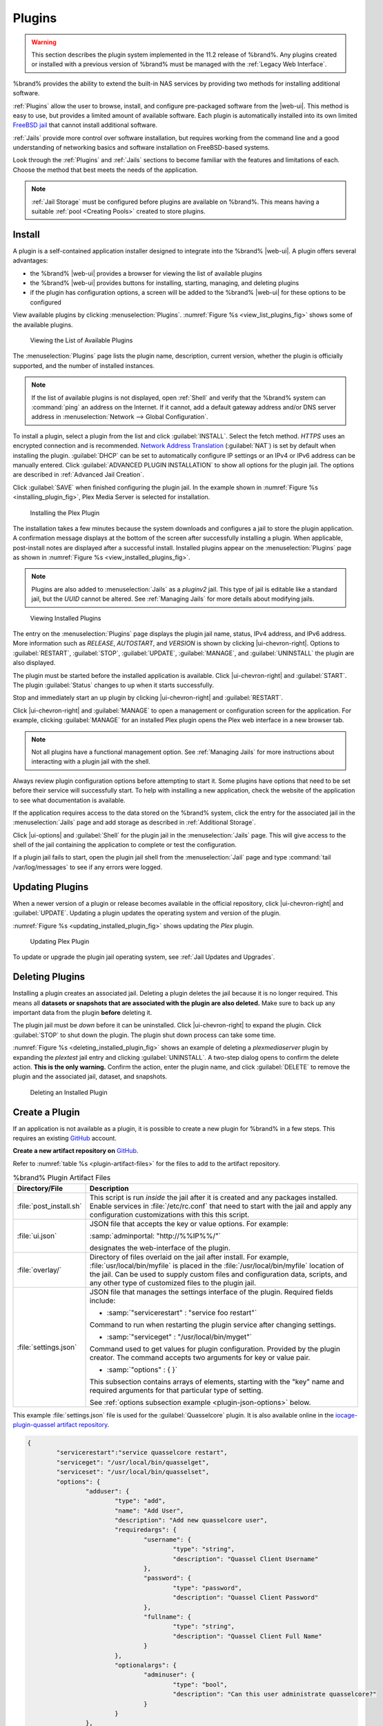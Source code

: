 .. index:: Plugin
.. _Plugins:

Plugins
=======

.. warning:: This section describes the plugin system implemented in the
   11.2 release of %brand%. Any plugins created or installed with a
   previous version of %brand% must be managed with the
   :ref:`Legacy Web Interface`.


%brand% provides the ability to extend the built-in NAS
services by providing two methods for installing additional software.

:ref:`Plugins` allow the user to browse, install, and configure
pre-packaged software from the |web-ui|. This method is easy to use, but
provides a limited amount of available software. Each plugin is
automatically installed into its own limited
`FreeBSD jail <https://en.wikipedia.org/wiki/Freebsd_jail>`__ that
cannot install additional software.

:ref:`Jails` provide more control over software installation, but
requires working from the command line and a good understanding of
networking basics and software installation on FreeBSD-based systems.

Look through the :ref:`Plugins` and :ref:`Jails` sections to become
familiar with the features and limitations of each. Choose the method
that best meets the needs of the application.

.. note:: :ref:`Jail Storage` must be configured before plugins are
   available on %brand%. This means having a suitable
   :ref:`pool <Creating Pools>` created to store plugins.


.. _Installing Plugins:

Install
-------

A plugin is a self-contained application installer designed to
integrate into the %brand% |web-ui|. A plugin offers several advantages:

* the %brand% |web-ui| provides a browser for viewing the list of
  available plugins

* the %brand% |web-ui| provides buttons for installing, starting,
  managing, and deleting plugins

* if the plugin has configuration options, a screen will be added to
  the %brand% |web-ui| for these options to be configured

View available plugins by clicking
:menuselection:`Plugins`.
:numref:`Figure %s <view_list_plugins_fig>` shows some of the available
plugins.


.. _view_list_plugins_fig:

.. figure:: images/plugins-available.png

   Viewing the List of Available Plugins


The
:menuselection:`Plugins`
page lists the plugin name, description, current version, whether the
plugin is officially supported, and the number of installed instances.


.. note:: If the list of available plugins is not displayed, open
   :ref:`Shell` and verify that the %brand% system can :command:`ping`
   an address on the Internet. If it cannot, add a default gateway
   address and/or DNS server address in
   :menuselection:`Network --> Global Configuration`.


To install a plugin, select a plugin from the list and click
:guilabel:`INSTALL`. Select the fetch method. *HTTPS* uses an
encrypted connection and is recommended.
`Network Address Translation <https://en.wikipedia.org/wiki/Network_address_translation>`__
(:guilabel:`NAT`) is set by default when installing the plugin.
:guilabel:`DHCP` can be set to automatically configure IP settings or
an IPv4 or IPv6 address can be manually entered. Click
:guilabel:`ADVANCED PLUGIN INSTALLATION` to show all options for the
plugin jail. The options are described in :ref:`Advanced Jail Creation`.

Click :guilabel:`SAVE` when finished configuring the plugin jail.
In the example shown in :numref:`Figure %s <installing_plugin_fig>`,
Plex Media Server is selected for installation.

.. _installing_plugin_fig:

.. figure:: images/plugins-install-example.png

   Installing the Plex Plugin


The installation takes a few minutes because the system downloads and
configures a jail to store the plugin application. A confirmation
message displays at the bottom of the screen after successfully
installing a plugin. When applicable, post-install notes are displayed
after a successful install. Installed plugins appear on the
:menuselection:`Plugins`
page as shown in :numref:`Figure %s <view_installed_plugins_fig>`.

.. note:: Plugins are also added to
   :menuselection:`Jails`
   as a *pluginv2* jail. This type of jail is editable like a
   standard jail, but the *UUID* cannot be altered.
   See :ref:`Managing Jails` for more details about modifying
   jails.


.. _view_installed_plugins_fig:

.. figure:: images/plugins-installed.png

   Viewing Installed Plugins


The entry on the
:menuselection:`Plugins`
page displays the plugin jail name, status, IPv4 address, and IPv6
address. More information such as *RELEASE*, *AUTOSTART*, and
*VERSION* is shown by clicking |ui-chevron-right|. Options to
:guilabel:`RESTART`, :guilabel:`STOP`, :guilabel:`UPDATE`,
:guilabel:`MANAGE`, and :guilabel:`UNINSTALL` the plugin are also
displayed.

The plugin must be started before the installed application is
available. Click |ui-chevron-right| and :guilabel:`START`. The plugin
:guilabel:`Status` changes to :literal:`up` when it starts successfully.

Stop and immediately start an :literal:`up` plugin by clicking
|ui-chevron-right| and :guilabel:`RESTART`.

Click |ui-chevron-right| and :guilabel:`MANAGE` to open a management
or configuration screen for the application. For example, clicking
:guilabel:`MANAGE` for an installed Plex plugin opens the Plex
web interface in a new browser tab.

.. note:: Not all plugins have a functional management option. See
   :ref:`Managing Jails` for more instructions about interacting with
   a plugin jail with the shell.


Always review plugin configuration options before attempting to
start it. Some plugins have options that need to be set before their
service will successfully start. To help with installing a new
application, check the website of the application to see what
documentation is available.

If the application requires access to the data stored on the %brand%
system, click the entry for the associated jail in the
:menuselection:`Jails` page and add storage as described in
:ref:`Additional Storage`.

Click |ui-options| and :guilabel:`Shell` for the plugin jail in the
:menuselection:`Jails` page. This will give access to the shell of the
jail containing the application to complete or test the configuration.

If a plugin jail fails to start, open the plugin jail shell from the
:menuselection:`Jail` page and type :command:`tail /var/log/messages` to
see if any errors were logged.


.. _Updating Plugins:

Updating Plugins
----------------

When a newer version of a plugin or release becomes available in the
official repository, click |ui-chevron-right| and :guilabel:`UPDATE`.
Updating a plugin updates the operating system and version of the
plugin.

:numref:`Figure %s <updating_installed_plugin_fig>`
shows updating the *Plex* plugin.

.. _updating_installed_plugin_fig:

.. figure:: images/plugins-update.png

   Updating Plex Plugin


To update or upgrade the plugin jail operating system, see
:ref:`Jail Updates and Upgrades`.


.. _Deleting Plugins:

Deleting Plugins
----------------

Installing a plugin creates an associated jail. Deleting a plugin
deletes the jail because it is no longer required. This
means all **datasets or snapshots that are associated with the plugin
are also deleted.** Make sure to back up any important data from the
plugin **before** deleting it.

The plugin jail must be *down* before it can be uninstalled. Click
|ui-chevron-right| to expand the plugin. Click :guilabel:`STOP` to
shut down the plugin. The plugin shut down process can take some time.

:numref:`Figure %s <deleting_installed_plugin_fig>` shows an example of
deleting a *plexmediaserver* plugin by expanding the *plextest* jail
entry and clicking :guilabel:`UNINSTALL`. A two-step dialog opens to
confirm the delete action. **This is the only warning.** Confirm the
action, enter the plugin name, and click :guilabel:`DELETE` to remove
the plugin and the associated jail, dataset, and snapshots.

.. _deleting_installed_plugin_fig:

.. figure:: images/plugins-delete-example.png

   Deleting an Installed Plugin


.. _Creating Plugins:

Create a Plugin
---------------


If an application is not available as a plugin, it is possible to
create a new plugin for %brand% in a few steps. This requires an
existing `GitHub <https://github.com>`__ account.

**Create a new artifact repository on** `GitHub <https://github.com>`__.

Refer to :numref:`table %s <plugin-artifact-files>` for the files to add
to the artifact repository.


.. tabularcolumns:: |>{\RaggedRight}p{\dimexpr 0.33\linewidth-2\tabcolsep}
                    |>{\RaggedRight}p{\dimexpr 0.67\linewidth-2\tabcolsep}|

.. _plugin-artifact-files:

.. table:: %brand% Plugin Artifact Files
   :class: longtable

   +-------------------------+----------------------------------------------------------------------+
   | Directory/File          | Description                                                          |
   +=========================+======================================================================+
   | :file:`post_install.sh` | This script is run *inside* the jail after it is created and any     |
   |                         | packages installed. Enable services in :file:`/etc/rc.conf` that     |
   |                         | need to start with the jail and apply any configuration              |
   |                         | customizations with this this script.                                |
   |                         |                                                                      |
   +-------------------------+----------------------------------------------------------------------+
   | :file:`ui.json`         | JSON file that accepts the key or value options. For example:        |
   |                         |                                                                      |
   |                         | :samp:`adminportal: "http://%%IP%%/"`                                |
   |                         |                                                                      |
   |                         | designates the web-interface of the plugin.                          |
   |                         |                                                                      |
   +-------------------------+----------------------------------------------------------------------+
   | :file:`overlay/`        | Directory of files overlaid on the jail after install.               |
   |                         | For example, :file:`usr/local/bin/myfile` is placed in the           |
   |                         | :file:`/usr/local/bin/myfile` location of the jail. Can be used to   |
   |                         | supply custom files and configuration data, scripts, and             |
   |                         | any other type of customized files to the plugin jail.               |
   +-------------------------+----------------------------------------------------------------------+
   | :file:`settings.json`   | JSON file that manages the settings interface of the plugin.         |
   |                         | Required fields include:                                             |
   |                         |                                                                      |
   |                         | * :samp:`"servicerestart" : "service foo restart"`                   |
   |                         |                                                                      |
   |                         | Command to run when restarting the plugin service after              |
   |                         | changing settings.                                                   |
   |                         |                                                                      |
   |                         | * :samp:`"serviceget" : "/usr/local/bin/myget"`                      |
   |                         |                                                                      |
   |                         | Command used to get values for plugin configuration.                 |
   |                         | Provided by the plugin creator. The command accepts                  |
   |                         | two arguments for key or value pair.                                 |
   |                         |                                                                      |
   |                         | * :samp:`"options" : { }`                                            |
   |                         |                                                                      |
   |                         | This subsection contains arrays of elements, starting with the "key" |
   |                         | name and required arguments for that particular type of setting.     |
   |                         |                                                                      |
   |                         | See :ref:`options subsection example <plugin-json-options>`          |
   |                         | below.                                                               |
   |                         |                                                                      |
   +-------------------------+----------------------------------------------------------------------+


This example :file:`settings.json` file is used for the
:guilabel:`Quasselcore` plugin. It is also available online in the
`iocage-plugin-quassel artifact repository
<https://github.com/freenas/iocage-plugin-quassel/blob/master/settings.json>`__.

.. This URL will need to be changed when Quasselcore is migrated
   to the new ix-plugin-hub (https://github.com/ix-plugin-hub).


.. _plugin-json-options:

.. code-block:: json

   {
	   "servicerestart":"service quasselcore restart",
	   "serviceget": "/usr/local/bin/quasselget",
	   "serviceset": "/usr/local/bin/quasselset",
	   "options": {
		   "adduser": {
			   "type": "add",
			   "name": "Add User",
			   "description": "Add new quasselcore user",
			   "requiredargs": {
				   "username": {
					   "type": "string",
					   "description": "Quassel Client Username"
				   },
				   "password": {
					   "type": "password",
					   "description": "Quassel Client Password"
				   },
				   "fullname": {
					   "type": "string",
					   "description": "Quassel Client Full Name"
				   }
			   },
			   "optionalargs": {
				   "adminuser": {
					   "type": "bool",
					   "description": "Can this user administrate quasselcore?"
				   }
			   }
		   },
		   "port": {
			   "type": "int",
			   "name": "Quassel Core Port",
			   "description": "Port for incoming quassel connections",
			   "range": "1024-32000",
			   "default": "4242",
			   "requirerestart": true
		   },
		   "sslmode": {
			   "type": "bool",
			   "name": "SSL Only",
			   "description": "Only accept SSL connections",
			   "default": true,
			   "requirerestart": true

		   },
		   "ssloption": {
			   "type": "combo",
			   "name": "SSL Options",
			   "description": "SSL Connection Options",
			   "requirerestart": true,
			   "default": "tlsallow",
			   "options": {
					   "tlsrequire": "Require TLS",
					   "tlsallow": "Allow TLS",
					   "tlsdisable": "Disable TLS"
			   }
		   },
		   "deluser": {
			   "type": "delete",
			   "name": "Delete User",
			   "description": "Remove a quasselcore user"
		   }

	   }
   }


**Create and submit a new JSON file for the plugin:**

Clone the
`iocage-ix-plugins <https://github.com/freenas/iocage-ix-plugins>`__
GitHub repository.


.. tip:: Full tutorials and documentation for GitHub and :command:`git`
   commands are available on
   `GitHub Guides <https://guides.github.com/>`__.


On the local copy of :file:`iocage-ix-plugins`, create a new JSON file
for the %brand% plugin. The JSON file describes the plugin, the
packages it requires for operation, and other installation details.
This file is named :samp:`{pluginname}.json`. For example, the
`Transmission <https://github.com/freenas/iocage-ix-plugins/blob/master/transmission.json>`__
plugin is named :file:`transmission.json`.

The fields of the file are described in
:numref:`table %s <plugins-plugin-jsonfile-contents>`.


.. tabularcolumns:: |>{\RaggedRight}p{\dimexpr 0.33\linewidth-2\tabcolsep}
                    |>{\RaggedRight}p{\dimexpr 0.67\linewidth-2\tabcolsep}|

.. _plugins-plugin-jsonfile-contents:

.. table:: Plugin JSON File Contents
   :class: longtable

   +------------------------------+-------------------------------------------------------------------------------+
   | Data Field                   | Description                                                                   |
   +==============================+===============================================================================+
   | :literal:`"name":`           | Name of the plugin.                                                           |
   |                              |                                                                               |
   +------------------------------+-------------------------------------------------------------------------------+
   | :literal:`"plugin_schema":`  | Optional. Enter *2* if simplified post-install information has                |
   |                              | been supplied in :file:`post_install.sh`. After specifying *2*,               |
   |                              | echo the information to be presented to the user in                           |
   |                              | :file:`/root/PLUGIN_INFO` inside the                                          |
   |                              | :file:`post_install.sh` file.                                                 |
   |                              | See the :ref:`rslsync.json <rslsync-plugin-schema>` and                       |
   |                              | :ref:`rslsync post_install.sh <rslsync-post-install>` examples.               |
   |                              |                                                                               |
   +------------------------------+-------------------------------------------------------------------------------+
   | :literal:`"release":`        | FreeBSD RELEASE to use for the plugin jail.                                   |
   |                              |                                                                               |
   +------------------------------+-------------------------------------------------------------------------------+
   | :literal:`"artifact":`       | URL of the plugin artifact repository.                                        |
   |                              |                                                                               |
   +------------------------------+-------------------------------------------------------------------------------+
   | :literal:`"pkgs":`           | The FreeBSD packages required by the plugin.                                  |
   |                              |                                                                               |
   +------------------------------+-------------------------------------------------------------------------------+
   | :literal:`"packagesite":`    | Content Delivery Network (CDN) used by the plugin jail. Default for           |
   |                              | the TrueOS CDN is :literal:`http://pkg.cdn.trueos.org/iocage`.                |
   |                              |                                                                               |
   +------------------------------+-------------------------------------------------------------------------------+
   | :literal:`"fingerprints":`   | :literal:`"function":`                                                        |
   |                              |                                                                               |
   |                              | Default is                                                                    |
   |                              | :literal:`sha256`.                                                            |
   |                              |                                                                               |
   |                              | :literal:`"fingerprint":`                                                     |
   |                              |                                                                               |
   |                              | The pkg fingerprint for the artifact repository. Default is                   |
   |                              | :literal:`226efd3a126fb86e71d60a37353d17f57af816d1c7ecad0623c21f0bf73eb0c7`   |
   |                              |                                                                               |
   +------------------------------+-------------------------------------------------------------------------------+
   | :literal:`"official":`       | Define whether this is an official iXsystems-supported plugin.                |
   |                              | Enter :literal:`true` or :literal:`false`.                                    |
   |                              |                                                                               |
   +------------------------------+-------------------------------------------------------------------------------+


.. _rslsync-plugin-schema:

.. code-block:: json
   :caption: rslsync.json
   :linenos:
   :emphasize-lines: 3

   {
     "name": "rslsync",
     "plugin_schema": "2",
     "release": "11.2-RELEASE",
     "artifact": "https://github.com/freenas/iocage-plugin-btsync.git",
     "pkgs": [
       "net-p2p/rslsync"
     ],
     "packagesite": "http://pkg.cdn.trueos.org/iocage/unstable",
     "fingerprints": {
	     "iocage-plugins": [
		     {
		     "function": "sha256",
		     "fingerprint": "226efd3a126fb86e71d60a37353d17f57af816d1c7ecad0623c21f0bf73eb0c7"
	     }
	     ]
     },
     "official": true
   }

.. _rslsync-post-install:

.. code-block:: sh
   :caption: post_install.sh
   :name: rslsync-post_install
   :linenos:
   :emphasize-lines: 9

   #!/bin/sh -x

   # Enable the service
   sysrc -f /etc/rc.conf rslsync_enable="YES"
   # Start the service
   service rslsync start 2>/dev/null

   echo "rslsync now installed" > /root/PLUGIN_INFO
   echo "foo" >> /root/PLUGIN_INFO

Here is :file:`quasselcore.json` reproduced as an example:

.. code-block:: json

   {
     "name": "Quasselcore",
     "release": "11.1-RELEASE",
     "artifact": "https://github.com/freenas/iocage-plugin-quassel.git",
     "pkgs": [
       "irc/quassel-core"
     ],
     "packagesite": "http://pkg.cdn.trueos.org/iocage",
     "fingerprints": {
             "iocage-plugins": [
                     {
                     "function": "sha256",
                     "fingerprint": "226efd3a126fb86e71d60a37353d17f57af816d1c7ecad0623c21f0bf73eb0c7"
             }
             ]
     },
     "official": true
   }


The correct directory and package name of the plugin application must be
used for the :samp:`"pkgs":` value. Find the package name and directory
by searching `FreshPorts <https://www.freshports.org/>`__ and checking
the "To install the port:" line. For example, the *Quasselcore* plugin
uses the directory and package name :file:`/irc/quassel-core`.

Now edit :file:`iocage-ix-plugins/INDEX`. Add an entry for the new
plugin that includes these fields:

* :literal:`"MANIFEST":` Add the name of the newly created
  :file:`plugin.json` file here.

* :literal:`"name":` Use the same name used within the :file:`.json`
  file.

* :literal:`"icon":` Most plugins will have a specific icon. Search the
  web and save the icon to the :file:`icons/` directory as a
  :file:`.png`. The naming convention is :file:`pluginname.png`. For
  example, the :guilabel:`Transmission` plugin has the icon file
  :file:`transmission.png`.

* :literal:`"description":` Describe the plugin in a single sentence.

* :literal:`"official":` Specify if the plugin is supported by
  iXsystems. Enter :literal:`false`.

See the
`INDEX <https://github.com/freenas/iocage-ix-plugins/blob/master/INDEX>`__
for examples of :file:`INDEX` entries.

.. The INDEX URL above will need to be updated once the INDEX file is
   migrated to the ix-plugin-hub (https://github.com/ix-plugin-hub).

**Submit the plugin**

Open a pull request for the
`iocage-ix-plugins repo <https://github.com/freenas/iocage-ix-plugins>`__.
Make sure the pull request contains:

* the new :file:`plugin.json` file.

* the plugin icon :file:`.png` added to the :file:`icons/` directory.

* an update to the :file:`INDEX` file with an entry for the new plugin.

* a link to the artifact repository populated with all required plugin
  files.


.. _Test a plugin:

Test a Plugin
~~~~~~~~~~~~~

.. warning:: Installing experimental plugins is not recommended for
   general use of %brand%. This feature is meant to help plugin creators
   test their work before it becomes generally available on %brand%.


Plugin pull requests are merged into the :literal:`master` branch of the
`iocage-ix-plugins <https://github.com/freenas/iocage-ix-plugins>`__
repository. These plugins are not available in the |web-ui| until they
are tested and added to a *RELEASE* branch of the repository. It is
possible to test an in-development plugin by using this
:command:`iocage` command:
:samp:`iocage fetch -P --name {PLUGIN} {IPADDRESS_PROPS} --branch 'master'`

This will install the plugin, configure it with any chosen properties,
and specifically use the :literal:`master` branch of the repository to
download the plugin.

Here is an example of downloading and configuring an experimental plugin
with the %brand%
:menuselection:`Shell`:

.. code-block:: none

   [root@freenas ~]# iocage fetch -P --name mineos ip4_addr="em0|10.231.1.37/24" --branch 'master'
   Plugin: mineos
     Official Plugin: False
     Using RELEASE: 11.2-RELEASE
     Using Branch: master
     Post-install Artifact: https://github.com/jseqaert/iocage-plugin-mineos.git
     These pkgs will be installed:
   ...

   ...
   Running post_install.sh
   Command output:
   ...

   ...
   Admin Portal:
   http://10.231.1.37:8443
   [root@freenas ~]#


This plugin appears in the
:menuselection:`Jails` and
:menuselection:`Plugins`
screens as :literal:`mineos` and can be tested with the %brand% system.


.. _Official Plugins:

Official Plugins
----------------

:numref:`table %s <plugins-official-plugins>` lists and describes all
plugins supported by iXsystems. Adding "unofficial" plugins to %brand%
is supported by following the process outlined in
:ref:`Create a Plugin <Creating Plugins>`.


.. tabularcolumns:: |>{\RaggedRight}p{\dimexpr 0.33\linewidth-2\tabcolsep}
                    |>{\RaggedRight}p{\dimexpr 0.67\linewidth-2\tabcolsep}|

.. _plugins-official-plugins:

.. table:: Official %brand% plugins
   :class: longtable

   +-------------------------------------------------------------------------+------------------------------------------------------------------------+
   | Name                                                                    | Description                                                            |
   |                                                                         |                                                                        |
   +=========================================================================+========================================================================+
   | `Asigra <https://www.asigra.com/>`__                                    | Agentless backup of your data from any source - in the data center,    |
   |                                                                         | cloud and every endpoint device, anywhere. See :ref:`Asigra Plugin`    |
   |                                                                         | for plugin requirements.                                               |
   +-------------------------------------------------------------------------+------------------------------------------------------------------------+
   | `BackupPC                                                               | BackupPC is a high-performance, enterprise-grade system for backing up |
   | <http://backuppc.sourceforge.net/>`__                                   | Linux, WinXX and MacOSX PCs and laptops to a server disk.              |
   |                                                                         |                                                                        |
   +-------------------------------------------------------------------------+------------------------------------------------------------------------+
   | `Bacula <https://www.baculasystems.com/>`__                             | Bacula is an open-source, enterprise-level computer backup system for  |
   |                                                                         | heterogeneous networks.                                                |
   |                                                                         |                                                                        |
   +-------------------------------------------------------------------------+------------------------------------------------------------------------+
   | `BRU Server                                                             | BRU Server™ Backup and Recovery Software by TOLIS Group, Inc.          |
   | <http://www.tolisgroup.com/client-server-cross-platform-backup.html>`__ |                                                                        |
   |                                                                         |                                                                        |
   +-------------------------------------------------------------------------+------------------------------------------------------------------------+
   | `ClamAV <https://www.clamav.net/>`__                                    | ClamAV is an open source antivirus engine for detecting trojans,       |
   |                                                                         | viruses, malware & other malicious threats.                            |
   |                                                                         |                                                                        |
   +-------------------------------------------------------------------------+------------------------------------------------------------------------+
   | `CouchPotato <https://couchpota.to/>`__                                 | CouchPotato is an automatic NZB and torrent downloader.                |
   |                                                                         |                                                                        |
   +-------------------------------------------------------------------------+------------------------------------------------------------------------+
   | `Deluge <https://deluge-torrent.org/>`__                                | Bittorrent client using Python, and libtorrent-rasterbar.              |
   |                                                                         |                                                                        |
   +-------------------------------------------------------------------------+------------------------------------------------------------------------+
   | `Emby <https://emby.media/>`__                                          | Home media server built using mono and other open source technologies. |
   |                                                                         |                                                                        |
   +-------------------------------------------------------------------------+------------------------------------------------------------------------+
   | `GitLab <https://about.gitlab.com/>`__                                  | GitLab is a fully integrated software development platform.            |
   |                                                                         |                                                                        |
   +-------------------------------------------------------------------------+------------------------------------------------------------------------+
   | `irssi <https://irssi.org/>`__                                          | Irssi is an IRC client.                                                |
   |                                                                         |                                                                        |
   +-------------------------------------------------------------------------+------------------------------------------------------------------------+
   | `Jenkins <https://jenkins.io/>`__                                       | Jenkins is a self-contained, open source automation server which can   |
   |                                                                         | be used to automate all sorts of tasks related to building, testing,   |
   |                                                                         | and delivering or deploying software.                                  |
   |                                                                         |                                                                        |
   +-------------------------------------------------------------------------+------------------------------------------------------------------------+
   | `Jenkins (LTS) <https://jenkins.io/download/lts/>`__                    | Jenkins Long-Term Support releases.                                    |
   |                                                                         |                                                                        |
   +-------------------------------------------------------------------------+------------------------------------------------------------------------+
   | `Madsonic <http://beta.madsonic.org/pages/index.jsp>`__                 | Open-source web-based media streamer and jukebox.                      |
   |                                                                         |                                                                        |
   +-------------------------------------------------------------------------+------------------------------------------------------------------------+
   | `MineOS <https://minecraft.codeemo.com/>`__                             | Self-contained Minecraft server.                                       |
   |                                                                         |                                                                        |
   +-------------------------------------------------------------------------+------------------------------------------------------------------------+
   | `Nextcloud <https://nextcloud.com/>`__                                  | Access, share and protect files, calendars, contacts, communication    |
   |                                                                         | and more at home and in the enterprise environment.                    |
   +-------------------------------------------------------------------------+------------------------------------------------------------------------+
   | `PlexMediaServer <https://www.plex.tv/>`__                              | The Plex media server system.                                          |
   |                                                                         |                                                                        |
   +-------------------------------------------------------------------------+------------------------------------------------------------------------+
   | `Plex Media Server (PlexPass) <https://www.plex.tv/plex-pass/>`__       | Premium service for Plex media server system.                          |
   |                                                                         |                                                                        |
   +-------------------------------------------------------------------------+------------------------------------------------------------------------+
   | `qBittorrent <http://qbittorrent.org/>`__                               | qBittorrent is a cross-platform client for the BitTorrent protocol     |
   |                                                                         | that is released under the GNU GPL, version 2.                         |
   |                                                                         |                                                                        |
   +-------------------------------------------------------------------------+------------------------------------------------------------------------+
   | `Quasselcore <https://quassel-irc.org/>`__                              | Quassel Core is a daemon/headless IRC client, part of Quassel, that    |
   |                                                                         | supports 24/7 connectivity. Quassel Client can also be attached to it. |
   |                                                                         |                                                                        |
   +-------------------------------------------------------------------------+------------------------------------------------------------------------+
   | `radarr <https://radarr.video/>`__                                      | A fork of Sonarr to work with movies in the style of Couchpotato.      |
   +-------------------------------------------------------------------------+------------------------------------------------------------------------+
   | `Redmine <http://www.redmine.org/>`__                                   | Flexible project management web application.                           |
   |                                                                         |                                                                        |
   +-------------------------------------------------------------------------+------------------------------------------------------------------------+
   | `Resilio Sync <https://www.resilio.com/>`__                             | Formerly known as BitTorrent Sync. Resilient, fast and scalable file   |
   |                                                                         | sync software for enterprises and individuals.                         |
   |                                                                         |                                                                        |
   +-------------------------------------------------------------------------+------------------------------------------------------------------------+
   | `Sonarr <https://sonarr.tv/>`__                                         | PVR for Usenet and BitTorrent users.                                   |
   |                                                                         |                                                                        |
   +-------------------------------------------------------------------------+------------------------------------------------------------------------+
   | `Subsonic <http://www.subsonic.org/pages/index.jsp>`__                  | Open-source web-based media streamer and jukebox.                      |
   |                                                                         |                                                                        |
   +-------------------------------------------------------------------------+------------------------------------------------------------------------+
   | `Syncthing <https://syncthing.net/>`__                                  | Personal cloud sync.                                                   |
   |                                                                         |                                                                        |
   +-------------------------------------------------------------------------+------------------------------------------------------------------------+
   | `Tarsnap <https://www.tarsnap.com/>`__                                  | Online encrypted backup service (client).                              |
   |                                                                         |                                                                        |
   +-------------------------------------------------------------------------+------------------------------------------------------------------------+
   | `Transmission <https://transmissionbt.com/>`__                          | Fast and lightweight daemon BitTorrent client.                         |
   |                                                                         |                                                                        |
   +-------------------------------------------------------------------------+------------------------------------------------------------------------+
#ifdef comment
   | `TinyTinyRSS <https://tt-rss.org/>`__                                   | Open source web-based news feed (RSS/Atom) aggregator, designed to     |
   |                                                                         | allow reading news from any location.                                  |
   |                                                                         |                                                                        |
   +-------------------------------------------------------------------------+------------------------------------------------------------------------+
#endif comment
   | `WeeChat <https://weechat.org/>`__                                      | WeeChat is a free and open-source Internet Relay Chat client, which is |
   |                                                                         | designed to be light and fast.                                         |
   |                                                                         |                                                                        |
   +-------------------------------------------------------------------------+------------------------------------------------------------------------+
   | `XMRig <https://github.com/xmrig/xmrig>`__                              | XMRig is a high performance Monero (XMR) CPU miner                     |
   |                                                                         |                                                                        |
   +-------------------------------------------------------------------------+------------------------------------------------------------------------+
   | `ZoneMinder <https://zoneminder.com/>`__                                | A full-featured, open source, state-of-the-art video surveillance      |
   |                                                                         | software system.                                                       |
   +-------------------------------------------------------------------------+------------------------------------------------------------------------+

If there are any difficulties using a plugin, refer to the official
documentation for that application.


.. index:: Asigra Plugin
.. _Asigra Plugin:

Asigra Plugin
~~~~~~~~~~~~~

The Asigra plugin connects %brand% to a third party service and is
subject to licensing. Please read the
`Asigra Software License Agreement <https://www.asigra.com/legal/software-license-agreement>`__
before using this plugin.

To begin using Asigra services after installing the plugin, open the
plugin options and click :guilabel:`Register`. A new browser tab opens
to
`register a user with Asigra <https://licenseportal.asigra.com/licenseportal/user-registration.do>`__.

The %brand% system must have a public static IP address for Asigra
services to function.

Refer to the Asigra documentation for details about using the Asigra
platform:

* `DS-Operator Management Guide <https://s3.amazonaws.com/asigra-documentation/Help/v14.1/DS-System%20Help/index.html>`__:
  Using the :literal:`DS-Operator` interface to manage the plugin
  :literal:`DS-System` service. Click :guilabel:`Management` in the
  plugin options to open the :literal:`DS-Operator` interface.

* `DS-Client Installation Guide <https://s3.amazonaws.com/asigra-documentation/Guides/Cloud%20Backup/v14.1/Client_Software_Installation_Guide.pdf>`__:
  How to install the :literal:`DS-Client` system. :literal:`DS-Client`
  aggregates backup content from endpoints and transmits it to the
  :literal:`DS-System service`.

* `DS-Client Management Guide <https://s3.amazonaws.com/asigra-documentation/Help/v14.1/DS-Client%20Help/index.html>`__:
  Managing the :literal:`DS-Client` system after it has been
  successfully installed at one or more locations.

